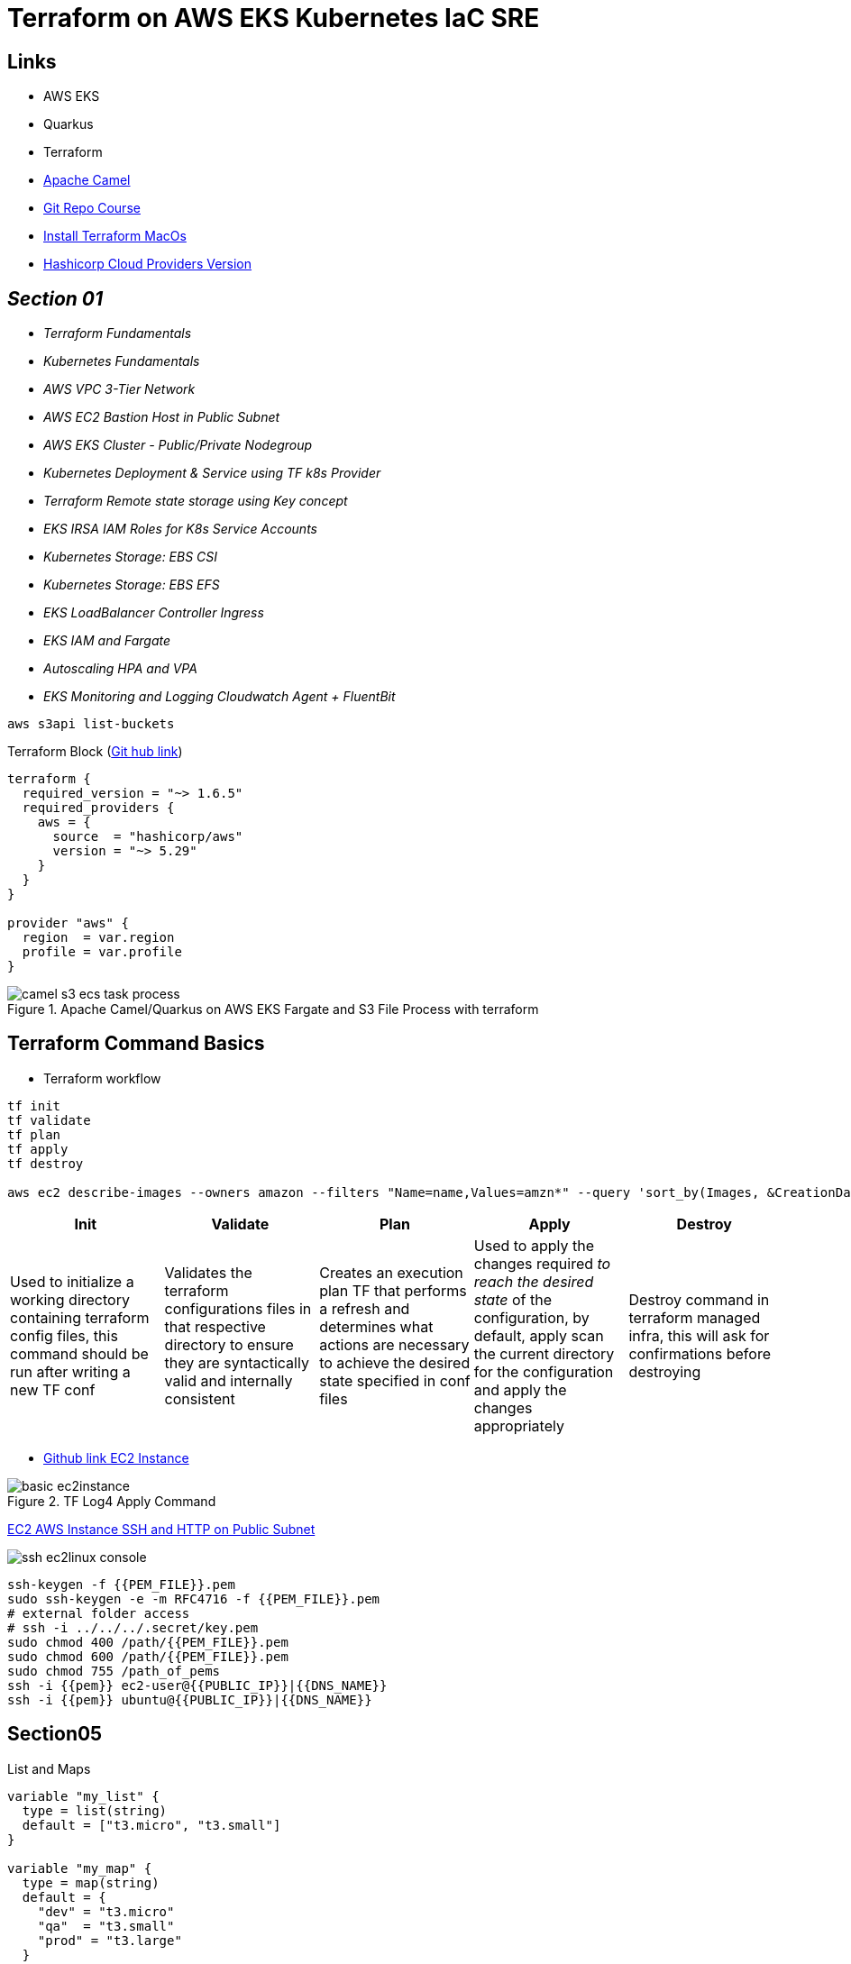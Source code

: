 = Terraform on AWS EKS Kubernetes IaC SRE

== Links

- AWS EKS
- Quarkus
- Terraform
- https://camel.apache.org[Apache Camel]
- https://github.com/stacksimplify/terraform-on-aws-eks[Git Repo Course]
- https://developer.hashicorp.com/terraform/tutorials/aws-get-started/install-cli[Install Terraform MacOs]
- https://registry.terraform.io/namespaces/hashicorp[Hashicorp Cloud Providers Version]

== _Section 01_

* _Terraform Fundamentals_
* _Kubernetes Fundamentals_
* _AWS VPC 3-Tier Network_
* _AWS EC2 Bastion Host in Public Subnet_
* _AWS EKS Cluster - Public/Private Nodegroup_
* _Kubernetes Deployment & Service using TF k8s Provider_
* _Terraform Remote state storage using Key concept_
* _EKS IRSA IAM Roles for K8s Service Accounts_
* _Kubernetes Storage: EBS CSI_
* _Kubernetes Storage: EBS EFS_
* _EKS LoadBalancer Controller Ingress_
* _EKS IAM and Fargate_
* _Autoscaling HPA and VPA_
* _EKS Monitoring and Logging Cloudwatch Agent + FluentBit_

[source,bash]
----
aws s3api list-buckets
----

.Terraform Block (https://github.com/stacksimplify/terraform-on-aws-eks/tree/main/03-Terraform-Settings-Providers-Resources/terraform-manifests[Git hub link])
[source,hcl-terraform]
----
terraform {
  required_version = "~> 1.6.5"
  required_providers {
    aws = {
      source  = "hashicorp/aws"
      version = "~> 5.29"
    }
  }
}

provider "aws" {
  region  = var.region
  profile = var.profile
}
----

.Apache Camel/Quarkus on AWS EKS Fargate and S3 File Process with terraform
image::../../thumbs/common/camel-s3-ecs-task-process.png[]

== Terraform Command Basics

* Terraform workflow

[source,bash]
----
tf init
tf validate
tf plan
tf apply
tf destroy

aws ec2 describe-images --owners amazon --filters "Name=name,Values=amzn*" --query 'sort_by(Images, &CreationDate)[].Name
----

[%header,cols=5*]
|===

|Init
|Validate
|Plan
|Apply
|Destroy

|Used to initialize a working directory containing terraform config files, this command should be run after writing a new TF conf

|Validates the terraform configurations files in that respective directory to ensure they are syntactically valid and internally consistent

|Creates an execution plan TF that performs a refresh and determines what actions are necessary to achieve the desired state specified in conf files

|Used to apply the changes required _to reach the desired state_ of the configuration, by default, apply scan the current directory for the configuration and
apply the changes appropriately

|Destroy command in terraform managed infra, this will ask for confirmations before destroying

|===

- https://github.com/stacksimplify/terraform-on-aws-eks/tree/main/04-Terraform-Variables-and-Datasources[Github link EC2 Instance]

.TF Log4 Apply Command
image::../../thumbs/sre-eks/section02/basic-ec2instance.png[]

link:../sre-eks/section02/ec2/instance.tf[EC2 AWS Instance SSH and HTTP on Public Subnet]

image:../../thumbs/sre-eks/section03/ssh-ec2linux-console.png[]

[source,bash]
----
ssh-keygen -f {{PEM_FILE}}.pem
sudo ssh-keygen -e -m RFC4716 -f {{PEM_FILE}}.pem
# external folder access
# ssh -i ../../../.secret/key.pem
sudo chmod 400 /path/{{PEM_FILE}}.pem
sudo chmod 600 /path/{{PEM_FILE}}.pem
sudo chmod 755 /path_of_pems
ssh -i {{pem}} ec2-user@{{PUBLIC_IP}}|{{DNS_NAME}}
ssh -i {{pem}} ubuntu@{{PUBLIC_IP}}|{{DNS_NAME}}
----

== Section05

.List and Maps
[source,hcl-terraform]
----
variable "my_list" {
  type = list(string)
  default = ["t3.micro", "t3.small"]
}

variable "my_map" {
  type = map(string)
  default = {
    "dev" = "t3.micro"
    "qa"  = "t3.small"
    "prod" = "t3.large"
  }
}

resource "my_instance" {
  instance_type = var.my_list[1] # t3.small
  instance_type = var.my_map["prod"] # t3.large

  tags = {
    name = "satanindepth-${count.index}"
  }
}
----

.Loops
[source,hcl-terraform]
----
output "for_output_list" {
  description = "For Loop with List"
  value = [for inst in aws_instance.my_instance: inst.public_dns]
}

output "for_output_map1" {
  description = "For Loop with Map"
  value = {for inst in aws_instance.my_instance: inst.id => inst.public_dns}
}

output "for_output_map2" {
  description = "For Loop with Map - Advanced"
  value = {for c, inst in aws_instance.my_instance: c => inst.public_dns}
}
----

.Datasources and for_each Meta-Argument
[source,hcl-terraform]
----
data "aws_availability_zones" "zones" {
  filter {
    name = "opt-in-status"
    values = ["opt-in-not-required"]
  }
}
# data.aws_availability_zones.zones.names

resource "my_instance" {
  instance_type = var.my_list[1] # t3.small
  instance_type = var.my_map["prod"] # t3.large
  for_each = toset(data.aws_availability_zones.zones.names)
  availability_zone = each.key
  tags = {
    name = "satanindepth-${each.key}"
  }
}

output "for_output_list" {
  description = "For Loop with List"
  value = toset([for inst in aws_instance.my_instance: inst.public_ip])
}

output "for_output_map2" {
  description = "For Loop with Map - Advanced"
  value = tomap({for az, inst in aws_instance.my_instance: az => inst.public_dns})
}
----

[source,bash]
----
aws ec2 describe-instance-type-offerings --location-type availability-zone --filters Name=instance-type,Values=t3.micro --region sa-east-1 --output table
----

.Datasource Filtering EC2 instances in Specific Zone (final sample)
[source,hcl-terraform]
----
data "aws_availability_zones" "zones" {
  filter {
    name = "opt-in-status"
    values = ["opt-in-not-required"]
  }
}
data "describe-instance-type-offerings" "my_instance_filter" {
  for_each = data.aws_availability_zones.zones.names
  filter {
    name = "instance-type"
    values = ["t3.micro"]
  }
  filter {
    name = "location"
    values = [each.key]
  }
  location_type = "availability-zone"
}

output "output_v1_1" {
  #value = data.describe-instance-type-offerings.my_instance_filter.instance_types
  value = toset([for t in data.describe-instance-type-offerings.my_instance_filter: t.instance_types])
}
# map Key:Value sa-east-1: t3.micro
output "output_v1_2" {
  value = keys({
    for az, detail in data.describe-instance-type-offerings.my_instance_filter: az => detail.instance_types if length(detail.instance_types) != 0
  })#[0]
}
resource "my_instance" {
  instance_type = var.my_list[1] # t3.small
  instance_type = var.my_map["prod"] # t3.large
  for_each = toset(keys({
    for az, detail in data.describe-instance-type-offerings.my_instance_filter: az => detail.instance_types if length(detail.instance_types) != 0
  }))
  availability_zone = each.key
  tags = {
    name = "meho-${each.key}"
  }
}
----